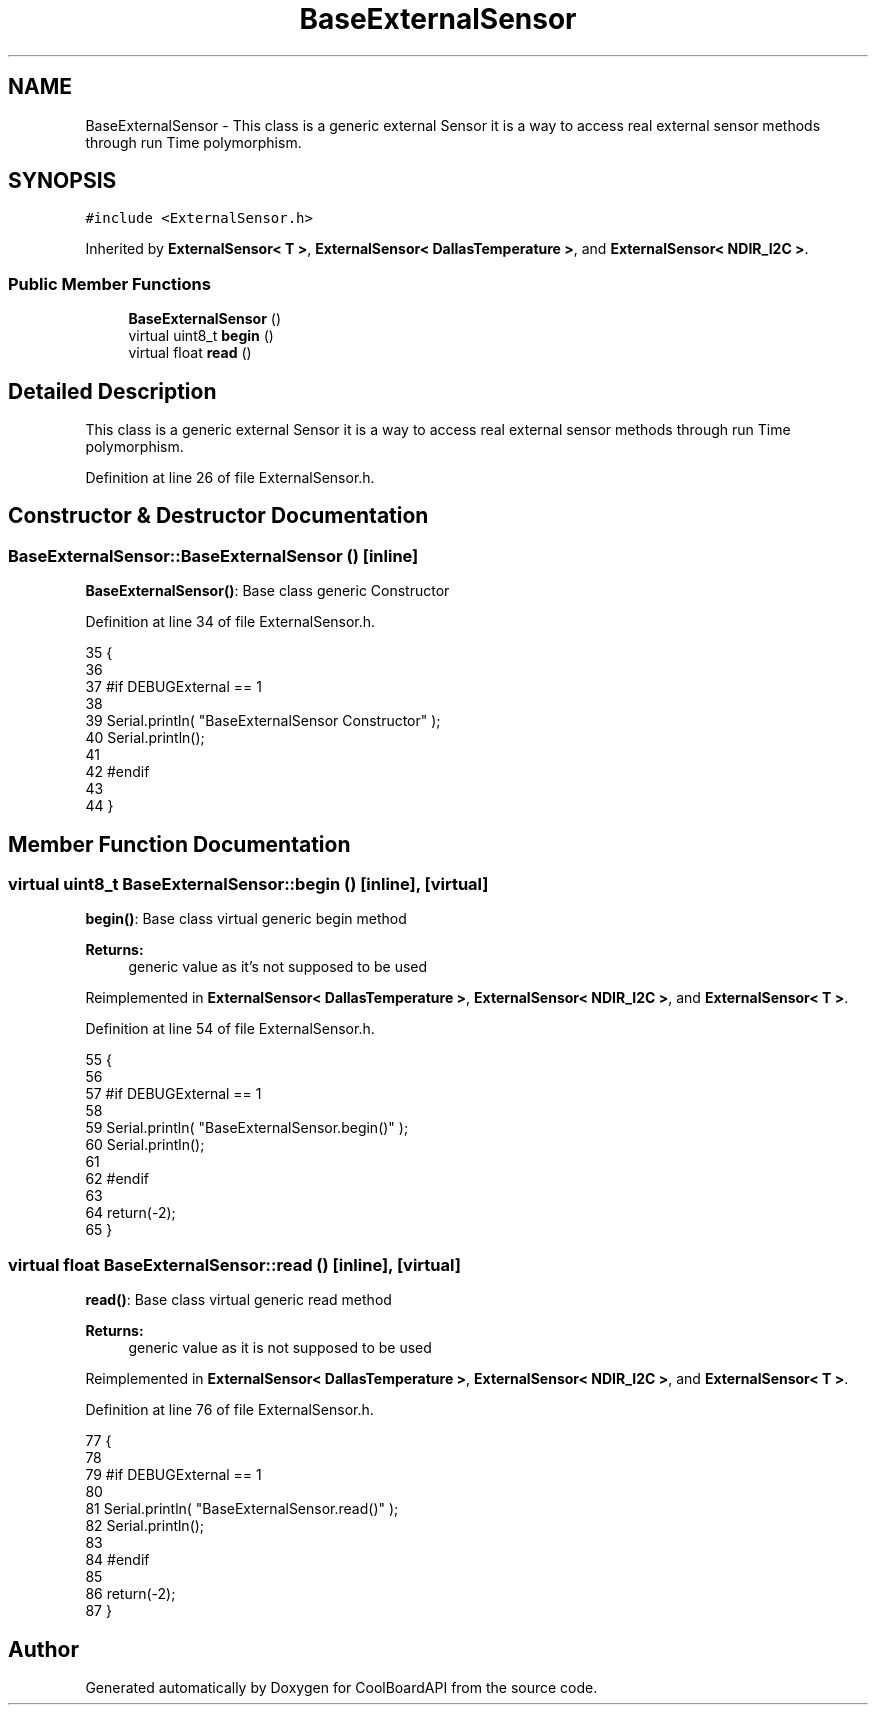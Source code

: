 .TH "BaseExternalSensor" 3 "Thu Aug 17 2017" "CoolBoardAPI" \" -*- nroff -*-
.ad l
.nh
.SH NAME
BaseExternalSensor \- This class is a generic external Sensor it is a way to access real external sensor methods through run Time polymorphism\&.  

.SH SYNOPSIS
.br
.PP
.PP
\fC#include <ExternalSensor\&.h>\fP
.PP
Inherited by \fBExternalSensor< T >\fP, \fBExternalSensor< DallasTemperature >\fP, and \fBExternalSensor< NDIR_I2C >\fP\&.
.SS "Public Member Functions"

.in +1c
.ti -1c
.RI "\fBBaseExternalSensor\fP ()"
.br
.ti -1c
.RI "virtual uint8_t \fBbegin\fP ()"
.br
.ti -1c
.RI "virtual float \fBread\fP ()"
.br
.in -1c
.SH "Detailed Description"
.PP 
This class is a generic external Sensor it is a way to access real external sensor methods through run Time polymorphism\&. 
.PP
Definition at line 26 of file ExternalSensor\&.h\&.
.SH "Constructor & Destructor Documentation"
.PP 
.SS "BaseExternalSensor::BaseExternalSensor ()\fC [inline]\fP"
\fBBaseExternalSensor()\fP: Base class generic Constructor 
.PP
Definition at line 34 of file ExternalSensor\&.h\&.
.PP
.nf
35     {
36 
37     #if DEBUGExternal == 1 
38 
39         Serial\&.println( "BaseExternalSensor Constructor" );
40         Serial\&.println();
41     
42     #endif
43 
44     }
.fi
.SH "Member Function Documentation"
.PP 
.SS "virtual uint8_t BaseExternalSensor::begin ()\fC [inline]\fP, \fC [virtual]\fP"
\fBbegin()\fP: Base class virtual generic begin method
.PP
\fBReturns:\fP
.RS 4
generic value as it's not supposed to be used 
.RE
.PP

.PP
Reimplemented in \fBExternalSensor< DallasTemperature >\fP, \fBExternalSensor< NDIR_I2C >\fP, and \fBExternalSensor< T >\fP\&.
.PP
Definition at line 54 of file ExternalSensor\&.h\&.
.PP
.nf
55     {
56     
57     #if DEBUGExternal == 1 
58     
59         Serial\&.println( "BaseExternalSensor\&.begin()" );
60         Serial\&.println();
61     
62     #endif
63 
64         return(-2);
65     }
.fi
.SS "virtual float BaseExternalSensor::read ()\fC [inline]\fP, \fC [virtual]\fP"
\fBread()\fP: Base class virtual generic read method
.PP
\fBReturns:\fP
.RS 4
generic value as it is not supposed to be used 
.RE
.PP

.PP
Reimplemented in \fBExternalSensor< DallasTemperature >\fP, \fBExternalSensor< NDIR_I2C >\fP, and \fBExternalSensor< T >\fP\&.
.PP
Definition at line 76 of file ExternalSensor\&.h\&.
.PP
.nf
77     {
78     
79     #if DEBUGExternal == 1 
80 
81         Serial\&.println( "BaseExternalSensor\&.read()" );
82         Serial\&.println();
83     
84     #endif      
85         
86         return(-2);
87     }
.fi


.SH "Author"
.PP 
Generated automatically by Doxygen for CoolBoardAPI from the source code\&.
